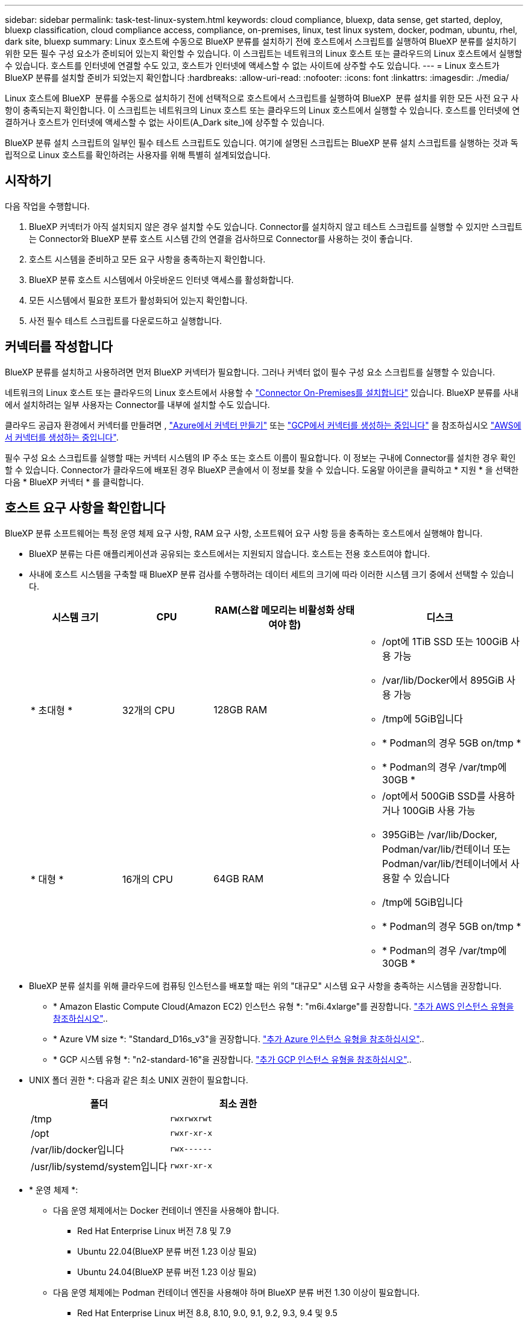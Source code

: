 ---
sidebar: sidebar 
permalink: task-test-linux-system.html 
keywords: cloud compliance, bluexp, data sense, get started, deploy, bluexp classification, cloud compliance access, compliance, on-premises, linux, test linux system, docker, podman, ubuntu, rhel, dark site, bluexp 
summary: Linux 호스트에 수동으로 BlueXP 분류를 설치하기 전에 호스트에서 스크립트를 실행하여 BlueXP 분류를 설치하기 위한 모든 필수 구성 요소가 준비되어 있는지 확인할 수 있습니다. 이 스크립트는 네트워크의 Linux 호스트 또는 클라우드의 Linux 호스트에서 실행할 수 있습니다. 호스트를 인터넷에 연결할 수도 있고, 호스트가 인터넷에 액세스할 수 없는 사이트에 상주할 수도 있습니다. 
---
= Linux 호스트가 BlueXP 분류를 설치할 준비가 되었는지 확인합니다
:hardbreaks:
:allow-uri-read: 
:nofooter: 
:icons: font
:linkattrs: 
:imagesdir: ./media/


[role="lead"]
Linux 호스트에 BlueXP  분류를 수동으로 설치하기 전에 선택적으로 호스트에서 스크립트를 실행하여 BlueXP  분류 설치를 위한 모든 사전 요구 사항이 충족되는지 확인합니다. 이 스크립트는 네트워크의 Linux 호스트 또는 클라우드의 Linux 호스트에서 실행할 수 있습니다. 호스트를 인터넷에 연결하거나 호스트가 인터넷에 액세스할 수 없는 사이트(A_Dark site_)에 상주할 수 있습니다.

BlueXP 분류 설치 스크립트의 일부인 필수 테스트 스크립트도 있습니다. 여기에 설명된 스크립트는 BlueXP 분류 설치 스크립트를 실행하는 것과 독립적으로 Linux 호스트를 확인하려는 사용자를 위해 특별히 설계되었습니다.



== 시작하기

다음 작업을 수행합니다.

. BlueXP 커넥터가 아직 설치되지 않은 경우 설치할 수도 있습니다. Connector를 설치하지 않고 테스트 스크립트를 실행할 수 있지만 스크립트는 Connector와 BlueXP 분류 호스트 시스템 간의 연결을 검사하므로 Connector를 사용하는 것이 좋습니다.
. 호스트 시스템을 준비하고 모든 요구 사항을 충족하는지 확인합니다.
. BlueXP 분류 호스트 시스템에서 아웃바운드 인터넷 액세스를 활성화합니다.
. 모든 시스템에서 필요한 포트가 활성화되어 있는지 확인합니다.
. 사전 필수 테스트 스크립트를 다운로드하고 실행합니다.




== 커넥터를 작성합니다

BlueXP 분류를 설치하고 사용하려면 먼저 BlueXP 커넥터가 필요합니다. 그러나 커넥터 없이 필수 구성 요소 스크립트를 실행할 수 있습니다.

네트워크의 Linux 호스트 또는 클라우드의 Linux 호스트에서 사용할 수 https://docs.netapp.com/us-en/bluexp-setup-admin/task-quick-start-connector-on-prem.html["Connector On-Premises를 설치합니다"^] 있습니다. BlueXP 분류를 사내에서 설치하려는 일부 사용자는 Connector를 내부에 설치할 수도 있습니다.

클라우드 공급자 환경에서 커넥터를 만들려면 , https://docs.netapp.com/us-en/bluexp-setup-admin/task-quick-start-connector-azure.html["Azure에서 커넥터 만들기"^] 또는 https://docs.netapp.com/us-en/bluexp-setup-admin/task-quick-start-connector-google.html["GCP에서 커넥터를 생성하는 중입니다"^] 을 참조하십시오 https://docs.netapp.com/us-en/bluexp-setup-admin/task-quick-start-connector-aws.html["AWS에서 커넥터를 생성하는 중입니다"^].

필수 구성 요소 스크립트를 실행할 때는 커넥터 시스템의 IP 주소 또는 호스트 이름이 필요합니다. 이 정보는 구내에 Connector를 설치한 경우 확인할 수 있습니다. Connector가 클라우드에 배포된 경우 BlueXP 콘솔에서 이 정보를 찾을 수 있습니다. 도움말 아이콘을 클릭하고 * 지원 * 을 선택한 다음 * BlueXP 커넥터 * 를 클릭합니다.



== 호스트 요구 사항을 확인합니다

BlueXP 분류 소프트웨어는 특정 운영 체제 요구 사항, RAM 요구 사항, 소프트웨어 요구 사항 등을 충족하는 호스트에서 실행해야 합니다.

* BlueXP 분류는 다른 애플리케이션과 공유되는 호스트에서는 지원되지 않습니다. 호스트는 전용 호스트여야 합니다.
* 사내에 호스트 시스템을 구축할 때 BlueXP 분류 검사를 수행하려는 데이터 세트의 크기에 따라 이러한 시스템 크기 중에서 선택할 수 있습니다.
+
[cols="17,17,27,31"]
|===
| 시스템 크기 | CPU | RAM(스왑 메모리는 비활성화 상태여야 함) | 디스크 


| * 초대형 * | 32개의 CPU | 128GB RAM  a| 
** /opt에 1TiB SSD 또는 100GiB 사용 가능
** /var/lib/Docker에서 895GiB 사용 가능
** /tmp에 5GiB입니다
** * Podman의 경우 5GB on/tmp *
** * Podman의 경우 /var/tmp에 30GB *




| * 대형 * | 16개의 CPU | 64GB RAM  a| 
** /opt에서 500GiB SSD를 사용하거나 100GiB 사용 가능
** 395GiB는 /var/lib/Docker, Podman/var/lib/컨테이너 또는 Podman/var/lib/컨테이너에서 사용할 수 있습니다
** /tmp에 5GiB입니다
** * Podman의 경우 5GB on/tmp *
** * Podman의 경우 /var/tmp에 30GB *


|===
* BlueXP 분류 설치를 위해 클라우드에 컴퓨팅 인스턴스를 배포할 때는 위의 "대규모" 시스템 요구 사항을 충족하는 시스템을 권장합니다.
+
** * Amazon Elastic Compute Cloud(Amazon EC2) 인스턴스 유형 *: "m6i.4xlarge"를 권장합니다. link:reference-instance-types.html#aws-instance-types["추가 AWS 인스턴스 유형을 참조하십시오"^]..
** * Azure VM size *: "Standard_D16s_v3"을 권장합니다. link:reference-instance-types.html#azure-instance-types["추가 Azure 인스턴스 유형을 참조하십시오"^]..
** * GCP 시스템 유형 *: "n2-standard-16"을 권장합니다. link:reference-instance-types.html#gcp-instance-types["추가 GCP 인스턴스 유형을 참조하십시오"^]..


* UNIX 폴더 권한 *: 다음과 같은 최소 UNIX 권한이 필요합니다.
+
[cols="25,25"]
|===
| 폴더 | 최소 권한 


| /tmp | `rwxrwxrwt` 


| /opt | `rwxr-xr-x` 


| /var/lib/docker입니다 | `rwx------` 


| /usr/lib/systemd/system입니다 | `rwxr-xr-x` 
|===
* * 운영 체제 *:
+
** 다음 운영 체제에서는 Docker 컨테이너 엔진을 사용해야 합니다.
+
*** Red Hat Enterprise Linux 버전 7.8 및 7.9
*** Ubuntu 22.04(BlueXP 분류 버전 1.23 이상 필요)
*** Ubuntu 24.04(BlueXP 분류 버전 1.23 이상 필요)


** 다음 운영 체제에는 Podman 컨테이너 엔진을 사용해야 하며 BlueXP 분류 버전 1.30 이상이 필요합니다.
+
*** Red Hat Enterprise Linux 버전 8.8, 8.10, 9.0, 9.1, 9.2, 9.3, 9.4 및 9.5


** 호스트 시스템에서 AVX(Advanced Vector Extensions)를 활성화해야 합니다.


* * Red Hat 서브스크립션 관리 *: 호스트는 Red Hat 서브스크립션 관리 에 등록되어 있어야 합니다. 등록되지 않은 경우 설치 중에 시스템에서 필요한 타사 소프트웨어를 업데이트하기 위해 리포지토리에 액세스할 수 없습니다.
* * 추가 소프트웨어 *: BlueXP 분류를 설치하기 전에 호스트에 다음 소프트웨어를 설치해야 합니다.
+
** 사용 중인 OS에 따라 컨테이너 엔진 중 하나를 설치해야 합니다.
+
*** Docker Engine 버전 19.3.1 이상 https://docs.docker.com/engine/install/["설치 지침을 봅니다"^]..
*** Podman 버전 4 이상 Podman을 (`sudo yum install podman netavark -y`설치하려면)를 입력합니다.






* Python 버전 3.6 이상. https://www.python.org/downloads/["설치 지침을 봅니다"^]..
+
** * NTP 고려 사항 *: NetApp에서는 NTP(네트워크 시간 프로토콜) 서비스를 사용하도록 BlueXP 분류 시스템을 구성할 것을 권장합니다. BlueXP 분류 시스템과 BlueXP Connector 시스템 간에 시간을 동기화해야 합니다.




* * 방화벽 고려 사항 *: 를 사용할 계획이라면 `firewalld` BlueXP  분류를 설치하기 전에 사용하도록 설정하는 것이 좋습니다. 다음 명령을 실행하여 `firewalld` BlueXP  분류와 호환되도록 구성합니다.
+
....
firewall-cmd --permanent --add-service=http
firewall-cmd --permanent --add-service=https
firewall-cmd --permanent --add-port=80/tcp
firewall-cmd --permanent --add-port=8080/tcp
firewall-cmd --permanent --add-port=443/tcp
firewall-cmd --reload
....
+
추가 BlueXP 분류 호스트를 스캐너 노드(분산 모델)로 사용할 계획이라면 이 규칙을 주 시스템에 추가하십시오.

+
....
firewall-cmd --permanent --add-port=2377/tcp
firewall-cmd --permanent --add-port=7946/udp
firewall-cmd --permanent --add-port=7946/tcp
firewall-cmd --permanent --add-port=4789/udp
....
+
설정을 활성화하거나 업데이트할 때마다 Docker 또는 Podman을 다시 시작해야 `firewalld` 합니다.





== BlueXP 분류에서 아웃바운드 인터넷 액세스를 활성화합니다

BlueXP 분류에는 아웃바운드 인터넷 액세스가 필요합니다. 가상 또는 물리적 네트워크에서 인터넷 액세스에 프록시 서버를 사용하는 경우 BlueXP 분류 인스턴스에 다음 엔드포인트에 연결할 수 있는 아웃바운드 인터넷 액세스 권한이 있는지 확인합니다.


TIP: 인터넷에 연결되지 않은 사이트에 설치된 호스트 시스템에는 이 섹션이 필요하지 않습니다.

[cols="43,57"]
|===
| 엔드포인트 | 목적 


| https://api.bluexp.netapp.com 으로 문의하십시오 | NetApp 계정을 포함한 BlueXP 서비스와 통신합니다. 


| \https://NetApp -cloud-account.auth0.com \https://auth0.com 를 참조하십시오 | BlueXP 웹 사이트와 통신하여 중앙 집중식 사용자 인증. 


| \https://support.compliance.api.BlueXP .NetApp.com/\https://hub.docker.com \https://auth.docker.io \https://registry-1.docker.io \https://index.docker.io/ \https://dseasb33srnrn.cloudfront.net/ \https://production.cloudflare.docker.com/ 을 참조하십시오 | 소프트웨어 이미지, 매니페스트, 템플릿에 액세스하고 로그 및 메트릭을 보낼 수 있습니다. 


| \https://support.compliance.api.BlueXP .NetApp.com/ | NetApp에서 감사 레코드의 데이터를 스트리밍할 수 있습니다. 


| https://github.com/docker \https://download.docker.com 으로 문의하십시오 | Docker 설치를 위한 사전 필수 패키지를 제공합니다. 


| \http://packages.ubuntu.com/ \http://archive.ubuntu.com | Ubuntu 설치를 위한 필수 패키지를 제공합니다. 
|===


== 필요한 모든 포트가 활성화되어 있는지 확인합니다

커넥터, BlueXP 분류, Active Directory 및 데이터 소스 간의 통신에 필요한 모든 포트가 열려 있는지 확인해야 합니다.

[cols="25,25,50"]
|===
| 연결 유형 | 포트 | 설명 


| 커넥터 <>BlueXP 분류 | 8080(TCP), 443(TCP) 및 80. 있습니다 | Connector의 방화벽 또는 라우팅 규칙은 포트 443을 통해 BlueXP 분류 인스턴스 간에 인바운드 및 아웃바운드 트래픽을 허용해야 합니다. 포트 8080이 열려 있는지 확인하여 BlueXP에서 설치 진행률을 확인합니다. Linux 호스트에서 방화벽을 사용하는 경우 Ubuntu 서버 내의 내부 프로세스에 포트 9000이 필요합니다. 


| 커넥터 <>ONTAP 클러스터(NAS) | 443(TCP)  a| 
BlueXP는 HTTPS를 사용하여 ONTAP 클러스터를 검색합니다. 사용자 지정 방화벽 정책을 사용하는 경우 커넥터 호스트는 포트 443을 통한 아웃바운드 HTTPS 액세스를 허용해야 합니다. Connector가 클라우드에 있는 경우 모든 아웃바운드 통신은 사전 정의된 방화벽 또는 라우팅 규칙으로 허용됩니다.

|===


== BlueXP 분류 필수 구성 요소 스크립트를 실행합니다

다음 단계에 따라 BlueXP 분류 전제 조건 스크립트를 실행합니다.

https://youtu.be/_RCYpuLXiV0?si=QLGUw8mqPrz9qs4B["이 비디오 시청"^] 필수 구성 요소 스크립트를 실행하고 결과를 해석하는 방법을 확인합니다.

.필요한 것
* Linux 시스템이 를 충족하는지 <<호스트 요구 사항을 확인합니다,호스트 요구 사항>>확인합니다.
* 시스템에 2개의 필수 소프트웨어 패키지(Docker Engine 또는 Podman 및 Python 3)가 설치되어 있는지 확인합니다.
* Linux 시스템에 대한 루트 권한이 있는지 확인합니다.


.단계
. 에서 BlueXP  분류 사전 요구 사항 스크립트를 https://mysupport.netapp.com/site/products/all/details/cloud-data-sense/downloads-tab/["NetApp Support 사이트"^] 다운로드합니다. 선택해야 하는 파일의 이름은 * standalone-pre-requised-tester-<version> * 입니다.
. 사용할 Linux 호스트에 파일을 복사합니다(또는 다른 방법 사용 `scp`).
. 스크립트를 실행할 권한을 할당합니다.
+
[source, cli]
----
chmod +x standalone-pre-requisite-tester-v1.25.0
----
. 다음 명령을 사용하여 스크립트를 실행합니다.
+
[source, cli]
----
 ./standalone-pre-requisite-tester-v1.25.0 <--darksite>
----
+
인터넷 액세스가 없는 호스트에서 스크립트를 실행하는 경우에만 "--car사이트" 옵션을 추가합니다. 호스트가 인터넷에 연결되어 있지 않으면 특정 필수 구성 요소 테스트를 건너뜁니다.

. 이 스크립트는 BlueXP 분류 호스트 시스템의 IP 주소를 묻는 메시지를 표시합니다.
+
** IP 주소 또는 호스트 이름을 입력합니다.


. 이 스크립트에는 BlueXP Connector가 설치되어 있는지 여부를 묻는 메시지가 표시됩니다.
+
** 커넥터가 설치되어 있지 않으면 * N * 을 입력하십시오.
** 커넥터가 설치된 경우 * Y * 를 입력합니다. 그런 다음 테스트 스크립트가 이 연결을 테스트할 수 있도록 BlueXP Connector의 IP 주소 또는 호스트 이름을 입력합니다.


. 이 스크립트는 시스템에서 다양한 테스트를 실행하고 진행되면서 결과를 표시합니다. 작업이 완료되면 세션 로그를 디렉토리에 있는 `/opt/netapp/install_logs` 파일에 기록합니다 `prerequisites-test-<timestamp>.log`.


.결과
모든 필수 구성 요소 테스트가 성공적으로 실행된 경우 준비가 되면 호스트에 BlueXP 분류를 설치할 수 있습니다.

발견된 문제가 있는 경우 "권장" 또는 "필수"로 분류하여 해결합니다. 권장 문제는 일반적으로 BlueXP 분류 검사 및 분류 작업의 실행 속도를 느리게 만드는 항목입니다. 이러한 항목은 수정할 필요가 없지만, 이를 해결할 수 있습니다.

"필수" 문제가 있는 경우 문제를 해결하고 사전 요구 사항 테스트 스크립트를 다시 실행해야 합니다.
